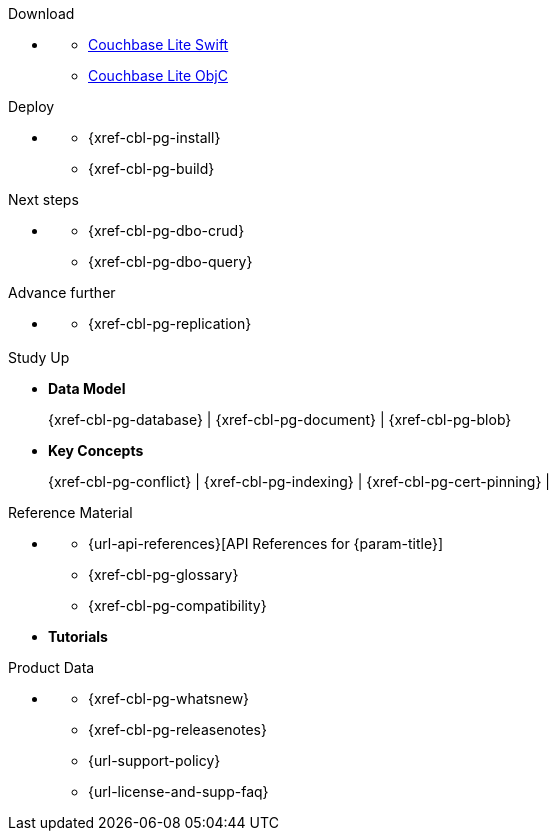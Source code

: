 // = Couchbase Lite
// :page-role: -toc

// :param-name: {lang-name-swift}
// :param-title: {lang-title-swift}
// :param-module: {lang-mod-swift}

[.pane__frames.cols-4.no-title]
== {empty}

.Download
* {empty}
** https://packages.couchbase.com/releases/couchbase-lite-ios/2.8.0-beta/couchbase-lite-swift_enterprise_2.8.0.zip[Couchbase Lite Swift]
** https://packages.couchbase.com/releases/couchbase-lite-ios/2.8.0-beta/couchbase-lite-objc_enterprise_2.8.0.zip[Couchbase Lite ObjC]

.Deploy
* {empty}
** {xref-cbl-pg-install}
** {xref-cbl-pg-build}

.Next steps
* {empty}
** {xref-cbl-pg-dbo-crud}
** {xref-cbl-pg-dbo-query}

.Advance further
* {empty}
** {xref-cbl-pg-replication}

[.pane__frames.cols-3.no-title]
== {empty}

[.no-color]
.Study Up
* *Data Model*
+
{xref-cbl-pg-database} |  {xref-cbl-pg-document} |  {xref-cbl-pg-blob}
* *Key Concepts*
+
{xref-cbl-pg-conflict} |  {xref-cbl-pg-indexing} |  {xref-cbl-pg-cert-pinning} |

[.no-color]
.Reference Material
* {empty}
** {url-api-references}[API References for {param-title}]
** {xref-cbl-pg-glossary}
** {xref-cbl-pg-compatibility}
* *Tutorials*
**
**

[.no-color]
.Product Data
* {empty}
** {xref-cbl-pg-whatsnew}
** {xref-cbl-pg-releasenotes}
** {url-support-policy}
** {url-license-and-supp-faq}

